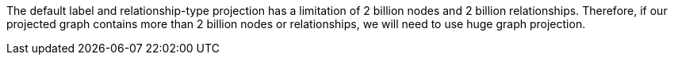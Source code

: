 // tag::explanation[]
The default label and relationship-type projection has a limitation of 2 billion nodes and 2 billion relationships.
Therefore, if our projected graph contains more than 2 billion nodes or relationships, we will need to use huge graph projection.
// end::explanation[]
